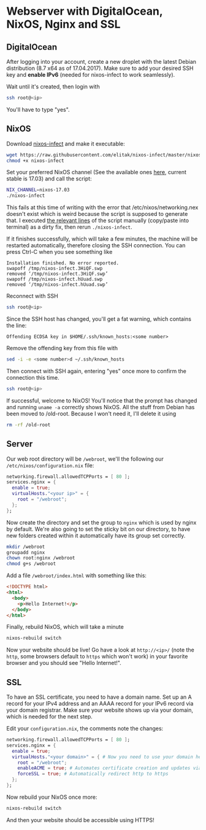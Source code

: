 * Webserver with DigitalOcean, NixOS, Nginx and SSL

** DigitalOcean

After logging into your account, create a new droplet with the latest Debian distribution (8.7 x64 as of 17.04.2017). Make sure to add your desired SSH key and *enable IPv6* (needed for nixos-infect to work seamlessly).

Wait until it's created, then login with

#+BEGIN_SRC bash
ssh root@<ip>
#+END_SRC

You'll have to type "yes".

** NixOS

Download [[https://github.com/elitak/nixos-infect][nixos-infect]] and make it executable:

#+BEGIN_SRC bash
wget https://raw.githubusercontent.com/elitak/nixos-infect/master/nixos-infect
chmod +x nixos-infect
#+END_SRC

Set your preferred NixOS channel (See the available ones [[https://nixos.org/channels/][here]], current stable is 17.03) and call the script:
#+BEGIN_SRC bash
NIX_CHANNEL=nixos-17.03
./nixos-infect
#+END_SRC

This fails at this time of writing with the error that /etc/nixos/networking.nex doesn't exist which is weird because the script is supposed to generate that. I executed [[https://github.com/elitak/nixos-infect/blob/a025094b20bc8e00d0ffcbf45fb92762de2a42a6/nixos-infect#L39-L97][the relevant lines]] of the script manually (copy/paste into terminal) as a dirty fix, then rerun ~./nixos-infect~.

If it finishes successfully, which will take a few minutes, the machine will be restarted automatically, therefore closing the SSH connection. You can press Ctrl-C when you see something like

#+BEGIN_SRC
Installation finished. No error reported.
swapoff /tmp/nixos-infect.3HiQF.swp
removed ‘/tmp/nixos-infect.3HiQF.swp’
swapoff /tmp/nixos-infect.hUuad.swp
removed ‘/tmp/nixos-infect.hUuad.swp’
#+END_SRC

Reconnect with SSH

#+BEGIN_SRC bash
ssh root@<ip>
#+END_SRC

Since the SSH host has changed, you'll get a fat warning, which contains the line:

#+BEGIN_SRC
Offending ECDSA key in $HOME/.ssh/known_hosts:<some number>
#+END_SRC

Remove the offending key from this file with

#+BEGIN_SRC bash
sed -i -e <some number>d ~/.ssh/known_hosts
#+END_SRC

Then connect with SSH again, entering "yes" once more to confirm the connection this time.

#+BEGIN_SRC bash
ssh root@<ip>
#+END_SRC

If successful, welcome to NixOS! You'll notice that the prompt has changed and running ~uname -a~ correctly shows NixOS. All the stuff from Debian has been moved to /old-root. Because I won't need it, I'll delete it using

#+BEGIN_SRC bash
rm -rf /old-root
#+END_SRC

** Server

Our web root directory will be ~/webroot~, we'll the following our ~/etc/nixos/configuration.nix~ file:
#+BEGIN_SRC nix
networking.firewall.allowedTCPPorts = [ 80 ];
services.nginx = {
  enable = true;
  virtualHosts."<your ip>" = {
    root = "/webroot";
  };
};
#+END_SRC

Now create the directory and set the group to ~nginx~ which is used by nginx by default. We're also going to set the sticky bit on our directory, to have new folders created within it automatically have its group set correctly.

#+BEGIN_SRC bash
mkdir /webroot
groupadd nginx
chown root:nginx /webroot
chmod g+s /webroot
#+END_SRC

Add a file ~/webroot/index.html~ with something like this:
#+BEGIN_SRC html
<!DOCTYPE html>
<html>
  <body>
    <p>Hello Internet!</p>
  </body>
</html>
#+END_SRC

Finally, rebuild NixOS, which will take a minute
#+BEGIN_SRC bash
nixos-rebuild switch
#+END_SRC

Now your website should be live! Go have a look at ~http://<ip>/~ (note the ~http~, some browsers default to ~https~ which won't work) in your favorite browser and you should see "Hello Internet!".

** SSL

To have an SSL certificate, you need to have a domain name. Set up an A record for your IPv4 address and an AAAA record for your IPv6 record via your domain registrar. Make sure your website shows up via your domain, which is needed for the next step.

Edit your ~configuration.nix~, the comments note the changes:
#+BEGIN_SRC nix
networking.firewall.allowedTCPPorts = [ 80 ];
services.nginx = {
  enable = true;
  virtualHosts."<your domain>" = { # Now you need to use your domain here
    root = "/webroot";
    enableACME = true; # Automates certificate creation and updates via Let's Encrypt
    forceSSL = true; # Automatically redirect http to https
  };
};
#+END_SRC

Now rebuild your NixOS once more:
#+BEGIN_SRC bash
nixos-rebuild switch
#+END_SRC

And then your website should be accessible using HTTPS!
